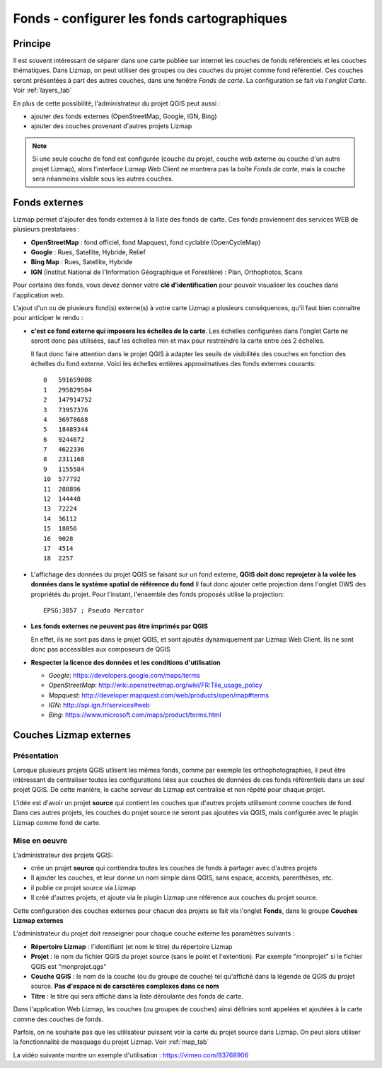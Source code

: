 ========================================================
Fonds - configurer les fonds cartographiques
========================================================

Principe
==========

Il est souvent intéressant de séparer dans une carte publiée sur internet les couches de fonds référentiels et les couches thématiques. Dans Lizmap, on peut utiliser des groupes ou des couches du projet comme fond référentiel. Ces couches seront présentées à part des autres couches, dans une fenêtre *Fonds de carte*. La configuration se fait via l'*onglet Carte*. Voir :ref:`layers_tab`

En plus de cette possibilité, l'administrateur du projet QGIS peut aussi :

* ajouter des fonds externes (OpenStreetMap, Google, IGN, Bing)
* ajouter des couches provenant d'autres projets Lizmap


.. note:: Si une seule couche de fond est configurée (couche du projet, couche web externe ou couche d'un autre projet Lizmap), alors l'interface Lizmap Web Client ne montrera pas la boîte *Fonds de carte*, mais la couche sera néanmoins visible sous les autres couches.

Fonds externes
=====================

Lizmap permet d'ajouter des fonds externes à la liste des fonds de carte. Ces fonds proviennent des services WEB de plusieurs prestataires :

* **OpenStreetMap** : fond officiel, fond Mapquest, fond cyclable (OpenCycleMap)
* **Google** : Rues, Satellite, Hybride, Relief
* **Bing Map** : Rues, Satellite, Hybride
* **IGN** (Institut National de l'Information Géographique et Forestière) : Plan, Orthophotos, Scans

.. image:: ../MEDIA/interface-baselayers-tab-external.png
   :align: center
   :width: 80%

Pour certains des fonds, vous devez donner votre **clé d'identification** pour pouvoir visualiser les couches dans l'application web.

L'ajout d'un ou de plusieurs fond(s) externe(s) à votre carte Lizmap a plusieurs conséquences, qu'il faut bien connaître pour anticiper le rendu :

* **c'est ce fond externe qui imposera les échelles de la carte**. Les échelles configurées dans l'onglet Carte ne seront donc pas utilisées, sauf les échelles min et max pour restreindre la carte entre ces 2 échelles.

  Il faut donc faire attention dans le projet QGIS à adapter les seuils de visibilités des couches en fonction des échelles du fond externe. Voici les échelles entières approximatives des fonds externes courants::

    0   591659008
    1   295829504
    2   147914752
    3   73957376
    4   36978688
    5   18489344
    6   9244672
    7   4622336
    8   2311168
    9   1155584
    10  577792
    11  288896
    12  144448
    13  72224
    14  36112
    15  18056
    16  9028
    17  4514
    18  2257


* L'affichage des données du projet QGIS se faisant sur un fond externe, **QGIS doit donc reprojeter à la volée les données dans le système spatial de référence du fond** Il faut donc ajouter cette projection dans l'onglet OWS des propriétés du projet. Pour l'instant, l'ensemble des fonds proposés utilise la projection::

    EPSG:3857 ; Pseudo Mercator

* **Les fonds externes ne peuvent pas être imprimés par QGIS**

  En effet, ils ne sont pas dans le projet QGIS, et sont ajoutés dynamiquement par Lizmap Web Client. Ils ne sont donc pas accessibles aux composeurs de QGIS

* **Respecter la licence des données et les conditions d'utilisation**

  + *Google*: https://developers.google.com/maps/terms
  + *OpenStreetMap*: http://wiki.openstreetmap.org/wiki/FR:Tile_usage_policy
  + *Mapquest*: http://developer.mapquest.com/web/products/open/map#terms
  + *IGN*: http://api.ign.fr/services#web
  + *Bing*: https://www.microsoft.com/maps/product/terms.html


.. _lizmap_external_baselayers:

Couches Lizmap externes
========================

Présentation
--------------

Lorsque plusieurs projets QGIS utlisent les mêmes fonds, comme par exemple les orthophotographies, il peut être intéressant de centraliser toutes les configurations liées aux couches de données de ces fonds référentiels dans un seul projet QGIS. De cette manière, le cache serveur de Lizmap est centralisé et non répété pour chaque projet.

L'idée est d'avoir un projet **source** qui contient les couches que d'autres projets utiliseront comme couches de fond. Dans ces autres projets, les couches du projet source ne seront pas ajoutées via QGIS, mais configurée avec le plugin Lizmap comme fond de carte.


Mise en oeuvre
----------------

L'administrateur des projets QGIS:

* crée un projet **source** qui contiendra toutes les couches de fonds à partager avec d'autres projets
* Il ajouter les couches, et leur donne un nom simple dans QGIS, sans espace, accents, parenthèses, etc.
* il publie ce projet source via Lizmap
* Il créé d'autres projets, et ajoute via le plugin Lizmap une référence aux couches du projet source.

Cette configuration des couches externes pour chacun des projets se fait via l'onglet **Fonds**, dans le groupe **Couches Lizmap externes**

.. image:: ../MEDIA/interface-baselayers-tab-external.png
   :align: center
   :width: 80%

L'administrateur du projet doit renseigner pour chaque couche externe les paramètres suivants :

* **Répertoire Lizmap** : l'identifiant (et nom le titre) du répertoire Lizmap
* **Projet** : le nom du fichier QGIS du projet source (sans le point et l'extention). Par exemple "monprojet" si le fichier QGIS est "monprojet.qgs"
* **Couche QGIS** : le nom de la couche (ou du groupe de couche) tel qu'affiché dans la légende de QGIS du projet source. **Pas d'espace ni de caractères complexes dans ce nom**
* **Titre** : le titre qui sera affiché dans la liste déroulante des fonds de carte.

Dans l'application Web Lizmap, les couches (ou groupes de couches) ainsi définies sont appelées et ajoutées à la carte comme des couches de fonds.

Parfois, on ne souhaite pas que les utilisateur puissent voir la carte du projet source dans Lizmap. On peut alors utiliser la fonctionnalité de masquage du projet Lizmap. Voir :ref:`map_tab`

La vidéo suivante montre un exemple d'utilisation : https://vimeo.com/83768906
